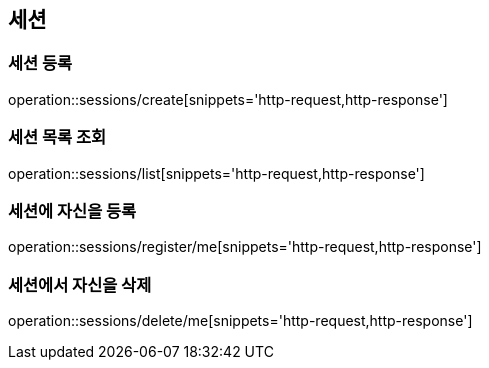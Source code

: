 [[session]]
== 세션

=== 세션 등록

operation::sessions/create[snippets='http-request,http-response']

=== 세션 목록 조회

operation::sessions/list[snippets='http-request,http-response']

=== 세션에 자신을 등록

operation::sessions/register/me[snippets='http-request,http-response']

=== 세션에서 자신을 삭제

operation::sessions/delete/me[snippets='http-request,http-response']

